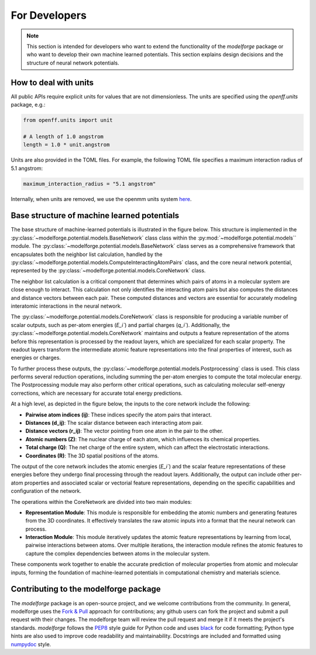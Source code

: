 For Developers
===============

.. note::
    
        This section is intended for developers who want to extend the functionality of the `modelforge` package or who want to develop their own machine learned potentials. This section explains design decisions
        and the structure of neural network potentials.



How to deal with units
---------------------------------

All public APIs require explicit units for values that are not dimensionless.
The units are specified using the `openff.units` package, e.g.:

.. code-block:: python
    
        from openff.units import unit
    
        # A length of 1.0 angstrom
        length = 1.0 * unit.angstrom
    

Units are also provided in the TOML files. For example, the following TOML file specifies a maximum interaction radius of 5.1 angstrom:

.. code-block:: toml

        maximum_interaction_radius = "5.1 angstrom"


Internally, when units are removed, we use the openmm units system 
`here <http://docs.openmm.org/latest/userguide/theory/01_introduction.html#units/>`_.


Base structure of machine learned potentials
-------------------------------------------------

The base structure of machine-learned potentials is illustrated in the figure
below. This structure is implemented in the
:py:class:`~modelforge.potential.models.BaseNetwork` class class within the
:py:mod:`~modelforge.potential.models`` module. The
:py:class:`~modelforge.potential.models.BaseNetwork` class serves as a
comprehensive framework that encapsulates both the neighbor list calculation,
handled by the
:py:class:`~modelforge.potential.models.ComputeInteractingAtomPairs` class, and
the core neural network potential, represented by the
:py:class:`~modelforge.potential.models.CoreNetwork` class.

The neighbor list calculation is a critical component that determines which pairs of atoms in a molecular system are close enough to interact. This calculation not only identifies the interacting atom pairs but also computes the distances and distance vectors between each pair. These computed distances and vectors are essential for accurately modeling interatomic interactions in the neural network.

The :py:class:`~modelforge.potential.models.CoreNetwork` class is responsible for producing a variable number of scalar outputs, such as per-atom energies (`E_i``) and partial charges (`q_i``). Additionally, the :py:class:`~modelforge.potential.models.CoreNetwork` maintains and outputs a feature representation of the atoms before this representation is processed by the readout layers, which are specialized for each scalar property. The readout layers transform the intermediate atomic feature representations into the final properties of interest, such as energies or charges.

To further process these outputs, the :py:class:`~modelforge.potential.models.Postprocessing` class is used. This class performs several reduction operations, including summing the per-atom energies to compute the total molecular energy. The Postprocessing module may also perform other critical operations, such as calculating molecular self-energy corrections, which are necessary for accurate total energy predictions.



.. image:: image/overview_network.png
  :width: 400
  :align: center
  
At a high level, as depicted in the figure below, the inputs to the core network include the following:

- **Pairwise atom indices (ij)**: These indices specify the atom pairs that interact.
- **Distances (d_ij)**: The scalar distance between each interacting atom pair.
- **Distance vectors (r_ij)**: The vector pointing from one atom in the pair to the other.
- **Atomic numbers (Z)**: The nuclear charge of each atom, which influences its chemical properties.
- **Total charge (Q)**: The net charge of the entire system, which can affect the electrostatic interactions.
- **Coordinates (R)**: The 3D spatial positions of the atoms.

The output of the core network includes the atomic energies (`E_i``) and the scalar feature representations of these energies before they undergo final processing through the readout layers. Additionally, the output can include other per-atom properties and associated scalar or vectorial feature representations, depending on the specific capabilities and configuration of the network.

The operations within the CoreNetwork are divided into two main modules:

- **Representation Module**: This module is responsible for embedding the atomic numbers and generating features from the 3D coordinates. It effectively translates the raw atomic inputs into a format that the neural network can process.

- **Interaction Module**: This module iteratively updates the atomic feature representations by learning from local, pairwise interactions between atoms. Over multiple iterations, the interaction module refines the atomic features to capture the complex dependencies between atoms in the molecular system.



.. image:: image/overview_core_network.png
  :width: 400
  :align: center
  :alt: Alternative text

These components work together to enable the accurate prediction of molecular properties from atomic and molecular inputs, forming the foundation of machine-learned potentials in computational chemistry and materials science.

Contributing to the modelforge package
---------------------------------------

The `modelforge` package is an open-source project, and we welcome contributions from the community. In general, modelforge uses the `Fork & Pull <https://docs.github.com/en/pull-requests/collaborating-with-pull-requests/getting-started/about-collaborative-development-models#>`_ approach for contributions; any github users can fork the project and submit a pull request with their changes. The modelforge team will review the pull request and merge it if it meets the project's standards.  *modelforge* follows the `PEP8 <https://pep8.org/>`_ style guide for Python code and uses `black <https://black.readthedocs.io/en/stable/>`_ for code formatting; Python type hints are also used to improve code readability and maintainability.  Docstrings are included and formatted using `numpydoc <https://numpydoc.readthedocs.io/en/latest/>`_ style.

